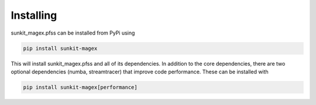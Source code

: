 Installing
----------
sunkit_magex.pfss can be installed from PyPi using

.. code::

    pip install sunkit-magex

This will install sunkit_magex.pfss and all of its dependencies. In addition to the core
dependencies, there are two optional dependencies (numba, streamtracer) that
improve code performance. These can be installed with

.. code::

    pip install sunkit-magex[performance]
